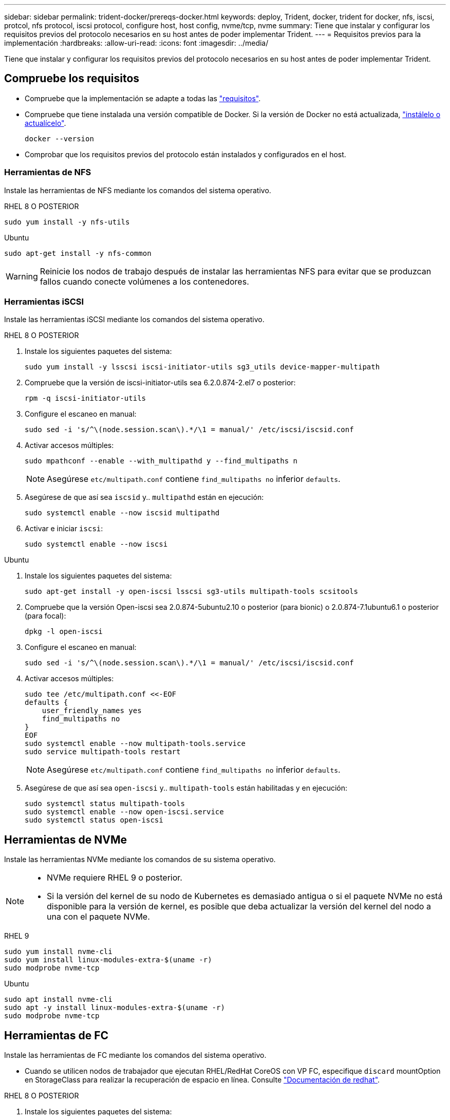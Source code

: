 ---
sidebar: sidebar 
permalink: trident-docker/prereqs-docker.html 
keywords: deploy, Trident, docker, trident for docker, nfs, iscsi, protcol, nfs protocol, iscsi protocol, configure host, host config, nvme/tcp, nvme 
summary: Tiene que instalar y configurar los requisitos previos del protocolo necesarios en su host antes de poder implementar Trident. 
---
= Requisitos previos para la implementación
:hardbreaks:
:allow-uri-read: 
:icons: font
:imagesdir: ../media/


[role="lead"]
Tiene que instalar y configurar los requisitos previos del protocolo necesarios en su host antes de poder implementar Trident.



== Compruebe los requisitos

* Compruebe que la implementación se adapte a todas las link:../trident-get-started/requirements.html["requisitos"].
* Compruebe que tiene instalada una versión compatible de Docker. Si la versión de Docker no está actualizada, https://docs.docker.com/engine/install/["instálelo o actualícelo"^].
+
[listing]
----
docker --version
----
* Comprobar que los requisitos previos del protocolo están instalados y configurados en el host.




=== Herramientas de NFS

Instale las herramientas de NFS mediante los comandos del sistema operativo.

[role="tabbed-block"]
====
.RHEL 8 O POSTERIOR
--
[listing]
----
sudo yum install -y nfs-utils
----
--
.Ubuntu
--
[listing]
----
sudo apt-get install -y nfs-common
----
--
====

WARNING: Reinicie los nodos de trabajo después de instalar las herramientas NFS para evitar que se produzcan fallos cuando conecte volúmenes a los contenedores.



=== Herramientas iSCSI

Instale las herramientas iSCSI mediante los comandos del sistema operativo.

[role="tabbed-block"]
====
.RHEL 8 O POSTERIOR
--
. Instale los siguientes paquetes del sistema:
+
[listing]
----
sudo yum install -y lsscsi iscsi-initiator-utils sg3_utils device-mapper-multipath
----
. Compruebe que la versión de iscsi-initiator-utils sea 6.2.0.874-2.el7 o posterior:
+
[listing]
----
rpm -q iscsi-initiator-utils
----
. Configure el escaneo en manual:
+
[listing]
----
sudo sed -i 's/^\(node.session.scan\).*/\1 = manual/' /etc/iscsi/iscsid.conf
----
. Activar accesos múltiples:
+
[listing]
----
sudo mpathconf --enable --with_multipathd y --find_multipaths n
----
+

NOTE: Asegúrese `etc/multipath.conf` contiene `find_multipaths no` inferior `defaults`.

. Asegúrese de que así sea `iscsid` y.. `multipathd` están en ejecución:
+
[listing]
----
sudo systemctl enable --now iscsid multipathd
----
. Activar e iniciar `iscsi`:
+
[listing]
----
sudo systemctl enable --now iscsi
----


--
.Ubuntu
--
. Instale los siguientes paquetes del sistema:
+
[listing]
----
sudo apt-get install -y open-iscsi lsscsi sg3-utils multipath-tools scsitools
----
. Compruebe que la versión Open-iscsi sea 2.0.874-5ubuntu2.10 o posterior (para bionic) o 2.0.874-7.1ubuntu6.1 o posterior (para focal):
+
[listing]
----
dpkg -l open-iscsi
----
. Configure el escaneo en manual:
+
[listing]
----
sudo sed -i 's/^\(node.session.scan\).*/\1 = manual/' /etc/iscsi/iscsid.conf
----
. Activar accesos múltiples:
+
[listing]
----
sudo tee /etc/multipath.conf <<-EOF
defaults {
    user_friendly_names yes
    find_multipaths no
}
EOF
sudo systemctl enable --now multipath-tools.service
sudo service multipath-tools restart
----
+

NOTE: Asegúrese `etc/multipath.conf` contiene `find_multipaths no` inferior `defaults`.

. Asegúrese de que así sea `open-iscsi` y.. `multipath-tools` están habilitadas y en ejecución:
+
[listing]
----
sudo systemctl status multipath-tools
sudo systemctl enable --now open-iscsi.service
sudo systemctl status open-iscsi
----


--
====


== Herramientas de NVMe

Instale las herramientas NVMe mediante los comandos de su sistema operativo.

[NOTE]
====
* NVMe requiere RHEL 9 o posterior.
* Si la versión del kernel de su nodo de Kubernetes es demasiado antigua o si el paquete NVMe no está disponible para la versión de kernel, es posible que deba actualizar la versión del kernel del nodo a una con el paquete NVMe.


====
[role="tabbed-block"]
====
.RHEL 9
--
[listing]
----
sudo yum install nvme-cli
sudo yum install linux-modules-extra-$(uname -r)
sudo modprobe nvme-tcp
----
--
.Ubuntu
--
[listing]
----
sudo apt install nvme-cli
sudo apt -y install linux-modules-extra-$(uname -r)
sudo modprobe nvme-tcp
----
--
====


== Herramientas de FC

Instale las herramientas de FC mediante los comandos del sistema operativo.

* Cuando se utilicen nodos de trabajador que ejecutan RHEL/RedHat CoreOS con VP FC, especifique `discard` mountOption en StorageClass para realizar la recuperación de espacio en línea. Consulte https://access.redhat.com/documentation/en-us/red_hat_enterprise_linux/8/html/managing_file_systems/discarding-unused-blocks_managing-file-systems["Documentación de redhat"^].


[role="tabbed-block"]
====
.RHEL 8 O POSTERIOR
--
. Instale los siguientes paquetes del sistema:
+
[listing]
----
sudo yum install -y lsscsi device-mapper-multipath
----
. Activar accesos múltiples:
+
[listing]
----
sudo mpathconf --enable --with_multipathd y --find_multipaths n
----
+

NOTE: Asegúrese `etc/multipath.conf` contiene `find_multipaths no` inferior `defaults`.

. Asegúrese de que `multipathd` se está ejecutando:
+
[listing]
----
sudo systemctl enable --now multipathd
----


--
.Ubuntu
--
. Instale los siguientes paquetes del sistema:
+
[listing]
----
sudo apt-get install -y lsscsi sg3-utils multipath-tools scsitools
----
. Activar accesos múltiples:
+
[listing]
----
sudo tee /etc/multipath.conf <<-EOF
defaults {
    user_friendly_names yes
    find_multipaths no
}
EOF
sudo systemctl enable --now multipath-tools.service
sudo service multipath-tools restart
----
+

NOTE: Asegúrese `etc/multipath.conf` contiene `find_multipaths no` inferior `defaults`.

. Asegúrese de que `multipath-tools` está activado y en ejecución:
+
[listing]
----
sudo systemctl status multipath-tools
----


--
====